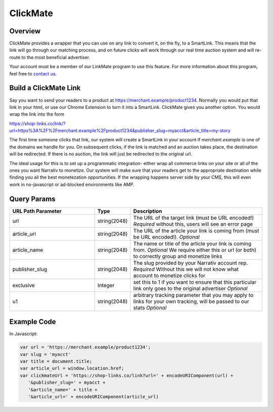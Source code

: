ClickMate
========

Overview
-----

ClickMate provides a wrapper that you can use on any link to convert
it, on the fly, to a SmartLink. This means that the link will go through our
matching process, and on future clicks will work through our real time
auction system and will re-route to the most beneficial advertiser.

Your account must be a member of our LinkMate program to use this feature.
For more information about this program, feel free to `contact us`_.



Build a ClickMate Link
-------------------------

Say you want to send your readers to a product at https://merchant.example/product1234. Normally
you would put that link in your html, or use our Chrome Extension to turn it into a SmartLink.
ClickMate gives you another option. You would wrap the link into the form

https://shop-links.co/link/?url=https%3A%2F%2Fmerchant.example%2Fproduct1234&publisher_slug=myacct&article_title=my-story

The first time someone clicks that link, our system will create a SmartLink in your account if
`merchant.example` is one of the domains we handle for you. On subsequent clicks, if the link is
matched and an auction takes place, the destination will be redirected. If there is no auction,
the link will just be redirected to the original url.

The ideal usage for this is to set up a programmatic integration- either wrap all commerce links
on your site or all of the ones you want Narrativ to monetize. Our system will make sure that
your readers get to the appropriate destination while finding you all the best monetezation opportunities.
If the wrapping happens server side by your CMS, this will even work in no-javascript or ad-blocked
environments like AMP.


Query Params
--------------------------

.. list-table::
   :widths: 35 10 55
   :header-rows: 1

   * - URL Path Parameter
     - Type
     - Description

   * - url
     - string(2048)
     - The URL of the target link (must be URL encoded!) *Required* without this, users will see an error page

   * - article_url
     - string(2048)
     - The URL of the article your link is coming from (must be URL encoded!). *Optional*

   * - article_name
     - string(2048)
     - The name or title of the article your link is coming from. *Optional* We require either this or url (or both) to correctly group and monetize links

   * - publisher_slug
     - string(2048)
     - The slug provided by your Narrativ account rep. *Required* Without this we will not know what account to monetize clicks for

   * - exclusive
     - Integer
     - set this to 1 if you want to ensure that this particular link only goes to the original advertiser *Optional*

   * - u1
     - string(2048)
     - arbitrary tracking parameter that you may apply to links for your own tracking, will be passed to our stats *Optional*


Example Code
------------------

In Javascript:

.. code-block:: javascript

   var url = 'https://merchant.example/product1234';
   var slug = 'myacct'
   var title = document.title;
   var article_url = window.location.href;
   var clickmateUrl = 'https://shop-links.co/link?url=' + encodeURIComponent(url) +
      '&publisher_slug=' + myacct +
      '&article_name=' + title +
      '&article_url=' + encodeURIComponent(article_url)


.. _contact us: mailto:hello@narrativ.com
